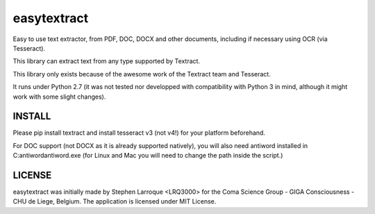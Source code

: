 easytextract
======================

|PyPI-Status| |PyPI-Versions| |LICENCE|

Easy to use text extractor, from PDF, DOC, DOCX and other documents, including if necessary using OCR (via Tesseract).

This library can extract text from any type supported by Textract.

This library only exists because of the awesome work of the Textract team and Tesseract.

|Screenshot|

It runs under Python 2.7 (it was not tested nor developped with compatibility with Python 3 in mind, although it might work with some slight changes).

INSTALL
-------

Please pip install textract and install tesseract v3 (not v4!) for your platform beforehand.

For DOC support (not DOCX as it is already supported natively), you will also need antiword installed in C:\antiword\antiword.exe (for Linux and Mac you will need to change the path inside the script.)

LICENSE
-------------
easytextract was initially made by Stephen Larroque <LRQ3000> for the Coma Science Group - GIGA Consciousness - CHU de Liege, Belgium. The application is licensed under MIT License.


.. |LICENCE| image:: https://img.shields.io/pypi/l/easytextract.svg
   :target: https://raw.githubusercontent.com/lrq3000/easytextract/master/LICENCE
.. |PyPI-Status| image:: https://img.shields.io/pypi/v/easytextract.svg
   :target: https://pypi.python.org/pypi/easytextract
.. |PyPI-Versions| image:: https://img.shields.io/pypi/pyversions/easytextract.svg
   :target: https://pypi.python.org/pypi/easytextract
.. |Screenshot| image:: https://raw.githubusercontent.com/lrq3000/easytextract/master/img/easytextract_gui.png
